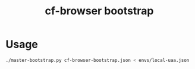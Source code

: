 #+OPTIONS: ^:nil
#+OPTIONS: toc:nil
#+OPTIONS: html-postamble:nil
#+OPTIONS: num:nil
#+TITLE: cf-browser bootstrap

* Usage
  #+BEGIN_SRC sh
  ./master-bootstrap.py cf-browser-bootstrap.json < envs/local-uaa.json
  #+END_SRC
